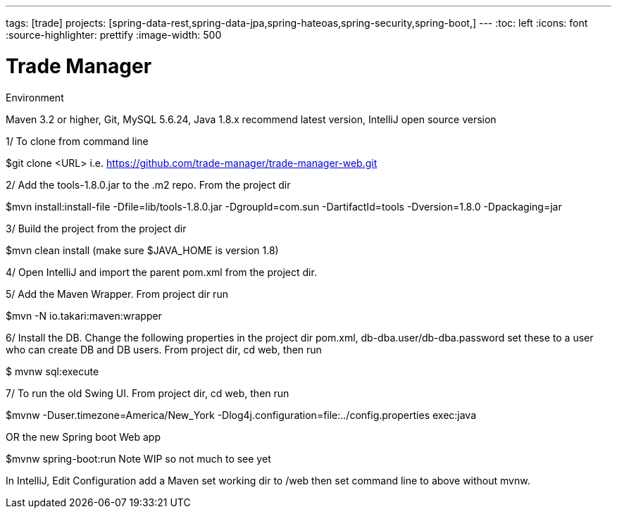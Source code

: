 ---
tags: [trade]
projects: [spring-data-rest,spring-data-jpa,spring-hateoas,spring-security,spring-boot,]
---
:toc: left
:icons: font
:source-highlighter: prettify
:image-width: 500

= Trade Manager

Environment

Maven 3.2 or higher, 
Git,  
MySQL 5.6.24,   
Java 1.8.x recommend latest version, 
IntelliJ open source version  


1/ To clone from command line  

$git clone <URL> i.e. https://github.com/trade-manager/trade-manager-web.git 

2/ Add the tools-1.8.0.jar to the .m2 repo. From the project dir 

$mvn install:install-file -Dfile=lib/tools-1.8.0.jar -DgroupId=com.sun -DartifactId=tools -Dversion=1.8.0 -Dpackaging=jar

3/ Build the project from the project dir 

$mvn clean install (make sure $JAVA_HOME is version 1.8)

4/ Open IntelliJ and import the parent pom.xml from the project dir. 

5/ Add the Maven Wrapper. From project dir run  

$mvn -N io.takari:maven:wrapper  

6/ Install the DB. Change the following properties in the project dir pom.xml, db-dba.user/db-dba.password set these to a user who can create DB and DB users. From project dir, cd web, then run

$ mvnw sql:execute

7/ To run the old Swing UI. From project dir, cd web, then run

$mvnw -Duser.timezone=America/New_York -Dlog4j.configuration=file:../config.properties exec:java  

OR the new Spring boot Web app

$mvnw spring-boot:run   Note WIP so not much to see yet

In IntelliJ, Edit Configuration add a Maven set working dir to /web then set command line to above without mvnw.
